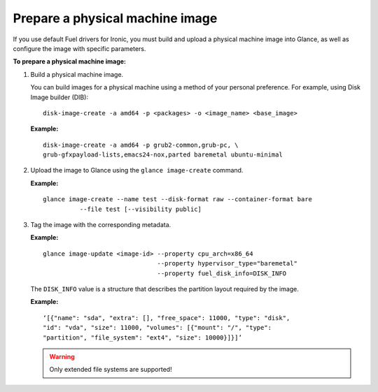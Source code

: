 .. _ironic_prepare_image:

Prepare a physical machine image
--------------------------------

If you use default Fuel drivers for Ironic, you must build and upload a
physical machine image into Glance, as well as configure the image with
specific parameters.

**To prepare a physical machine image:**

#. Build a physical machine image.

   You can build images for a physical machine using a method of your personal
   preference. For example, using Disk Image builder (DIB):

   ::

     disk-image-create -a amd64 -p <packages> -o <image_name> <base_image>

   **Example:**

   ::

     disk-image-create -a amd64 -p grub2-common,grub-pc, \
     grub-gfxpayload-lists,emacs24-nox,parted baremetal ubuntu-minimal

#. Upload the image to Glance using the ``glance image-create`` command.

   **Example:**

   ::

     glance image-create --name test --disk-format raw --container-format bare
               --file test [--visibility public]

#. Tag the image with the corresponding metadata.

   **Example:**

   ::

     glance image-update <image-id> --property cpu_arch=x86_64
                                    --property hypervisor_type="baremetal"
                                    --property fuel_disk_info=DISK_INFO

   The ``DISK_INFO`` value is a structure that describes the partition layout
   required by the image.

   **Example:**

   ::

     ‘[{"name": "sda", "extra": [], "free_space": 11000, "type": "disk",
     "id": "vda", "size": 11000, "volumes": [{"mount": "/", "type":
     "partition", "file_system": "ext4", "size": 10000}]}]’

   .. warning::
      Only extended file systems are supported!

.. seealso::

   - ``glance help image-create``
   - *Disk Image Builder Documentation*
